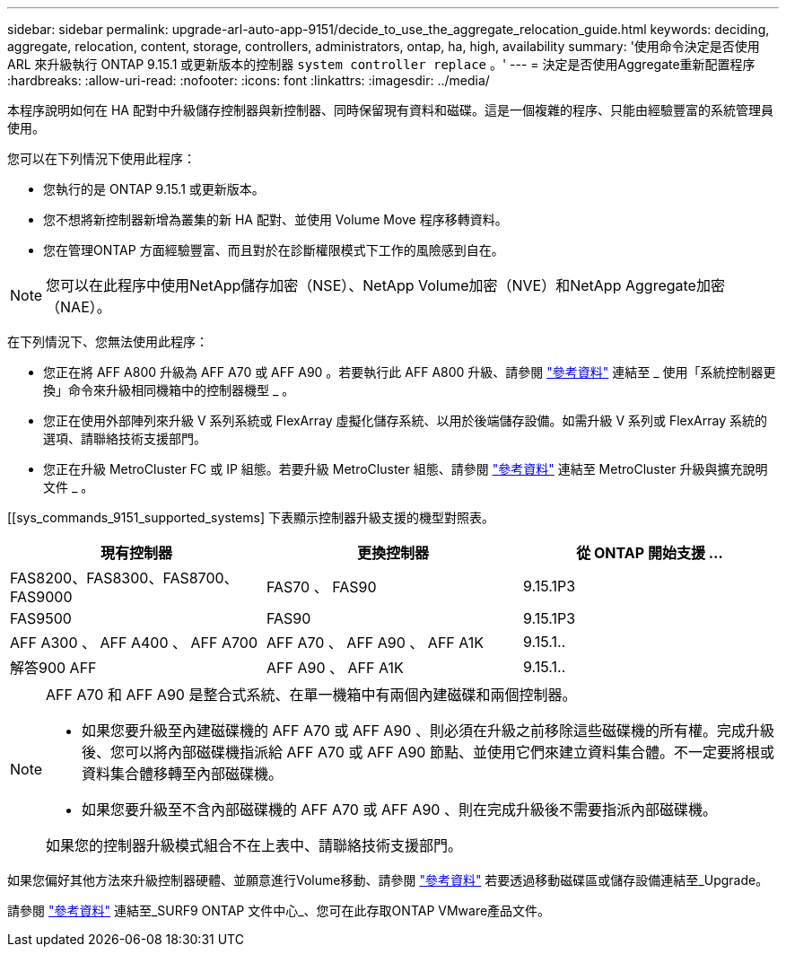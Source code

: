 ---
sidebar: sidebar 
permalink: upgrade-arl-auto-app-9151/decide_to_use_the_aggregate_relocation_guide.html 
keywords: deciding, aggregate, relocation, content, storage, controllers, administrators, ontap, ha, high, availability 
summary: '使用命令決定是否使用 ARL 來升級執行 ONTAP 9.15.1 或更新版本的控制器 `system controller replace` 。' 
---
= 決定是否使用Aggregate重新配置程序
:hardbreaks:
:allow-uri-read: 
:nofooter: 
:icons: font
:linkattrs: 
:imagesdir: ../media/


[role="lead"]
本程序說明如何在 HA 配對中升級儲存控制器與新控制器、同時保留現有資料和磁碟。這是一個複雜的程序、只能由經驗豐富的系統管理員使用。

您可以在下列情況下使用此程序：

* 您執行的是 ONTAP 9.15.1 或更新版本。
* 您不想將新控制器新增為叢集的新 HA 配對、並使用 Volume Move 程序移轉資料。
* 您在管理ONTAP 方面經驗豐富、而且對於在診斷權限模式下工作的風險感到自在。



NOTE: 您可以在此程序中使用NetApp儲存加密（NSE）、NetApp Volume加密（NVE）和NetApp Aggregate加密（NAE）。

在下列情況下、您無法使用此程序：

* 您正在將 AFF A800 升級為 AFF A70 或 AFF A90 。若要執行此 AFF A800 升級、請參閱 link:other_references.html["參考資料"] 連結至 _ 使用「系統控制器更換」命令來升級相同機箱中的控制器機型 _ 。
* 您正在使用外部陣列來升級 V 系列系統或 FlexArray 虛擬化儲存系統、以用於後端儲存設備。如需升級 V 系列或 FlexArray 系統的選項、請聯絡技術支援部門。
* 您正在升級 MetroCluster FC 或 IP 組態。若要升級 MetroCluster 組態、請參閱 link:other_references.html["參考資料"] 連結至 MetroCluster 升級與擴充說明文件 _ 。


[[sys_commands_9151_supported_systems] 下表顯示控制器升級支援的機型對照表。

|===
| 現有控制器 | 更換控制器 | 從 ONTAP 開始支援 ... 


| FAS8200、FAS8300、FAS8700、FAS9000 | FAS70 、 FAS90 | 9.15.1P3 


| FAS9500 | FAS90 | 9.15.1P3 


| AFF A300 、 AFF A400 、 AFF A700 | AFF A70 、 AFF A90 、 AFF A1K | 9.15.1.. 


| 解答900 AFF | AFF A90 、 AFF A1K | 9.15.1.. 
|===
[NOTE]
====
AFF A70 和 AFF A90 是整合式系統、在單一機箱中有兩個內建磁碟和兩個控制器。

* 如果您要升級至內建磁碟機的 AFF A70 或 AFF A90 、則必須在升級之前移除這些磁碟機的所有權。完成升級後、您可以將內部磁碟機指派給 AFF A70 或 AFF A90 節點、並使用它們來建立資料集合體。不一定要將根或資料集合體移轉至內部磁碟機。
* 如果您要升級至不含內部磁碟機的 AFF A70 或 AFF A90 、則在完成升級後不需要指派內部磁碟機。


如果您的控制器升級模式組合不在上表中、請聯絡技術支援部門。

====
如果您偏好其他方法來升級控制器硬體、並願意進行Volume移動、請參閱 link:other_references.html["參考資料"] 若要透過移動磁碟區或儲存設備連結至_Upgrade。

請參閱 link:other_references.html["參考資料"] 連結至_SURF9 ONTAP 文件中心_、您可在此存取ONTAP VMware產品文件。
